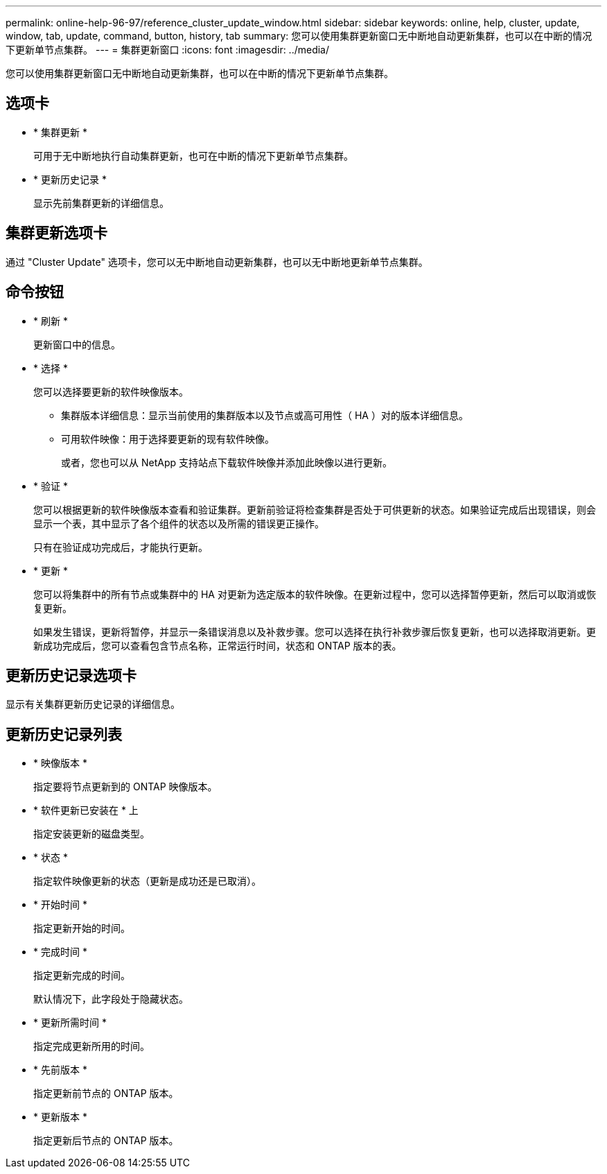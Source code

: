 ---
permalink: online-help-96-97/reference_cluster_update_window.html 
sidebar: sidebar 
keywords: online, help, cluster, update, window, tab, update, command, button, history, tab 
summary: 您可以使用集群更新窗口无中断地自动更新集群，也可以在中断的情况下更新单节点集群。 
---
= 集群更新窗口
:icons: font
:imagesdir: ../media/


[role="lead"]
您可以使用集群更新窗口无中断地自动更新集群，也可以在中断的情况下更新单节点集群。



== 选项卡

* * 集群更新 *
+
可用于无中断地执行自动集群更新，也可在中断的情况下更新单节点集群。

* * 更新历史记录 *
+
显示先前集群更新的详细信息。





== 集群更新选项卡

通过 "Cluster Update" 选项卡，您可以无中断地自动更新集群，也可以无中断地更新单节点集群。



== 命令按钮

* * 刷新 *
+
更新窗口中的信息。

* * 选择 *
+
您可以选择要更新的软件映像版本。

+
** 集群版本详细信息：显示当前使用的集群版本以及节点或高可用性（ HA ）对的版本详细信息。
** 可用软件映像：用于选择要更新的现有软件映像。
+
或者，您也可以从 NetApp 支持站点下载软件映像并添加此映像以进行更新。



* * 验证 *
+
您可以根据更新的软件映像版本查看和验证集群。更新前验证将检查集群是否处于可供更新的状态。如果验证完成后出现错误，则会显示一个表，其中显示了各个组件的状态以及所需的错误更正操作。

+
只有在验证成功完成后，才能执行更新。

* * 更新 *
+
您可以将集群中的所有节点或集群中的 HA 对更新为选定版本的软件映像。在更新过程中，您可以选择暂停更新，然后可以取消或恢复更新。

+
如果发生错误，更新将暂停，并显示一条错误消息以及补救步骤。您可以选择在执行补救步骤后恢复更新，也可以选择取消更新。更新成功完成后，您可以查看包含节点名称，正常运行时间，状态和 ONTAP 版本的表。





== 更新历史记录选项卡

显示有关集群更新历史记录的详细信息。



== 更新历史记录列表

* * 映像版本 *
+
指定要将节点更新到的 ONTAP 映像版本。

* * 软件更新已安装在 * 上
+
指定安装更新的磁盘类型。

* * 状态 *
+
指定软件映像更新的状态（更新是成功还是已取消）。

* * 开始时间 *
+
指定更新开始的时间。

* * 完成时间 *
+
指定更新完成的时间。

+
默认情况下，此字段处于隐藏状态。

* * 更新所需时间 *
+
指定完成更新所用的时间。

* * 先前版本 *
+
指定更新前节点的 ONTAP 版本。

* * 更新版本 *
+
指定更新后节点的 ONTAP 版本。


